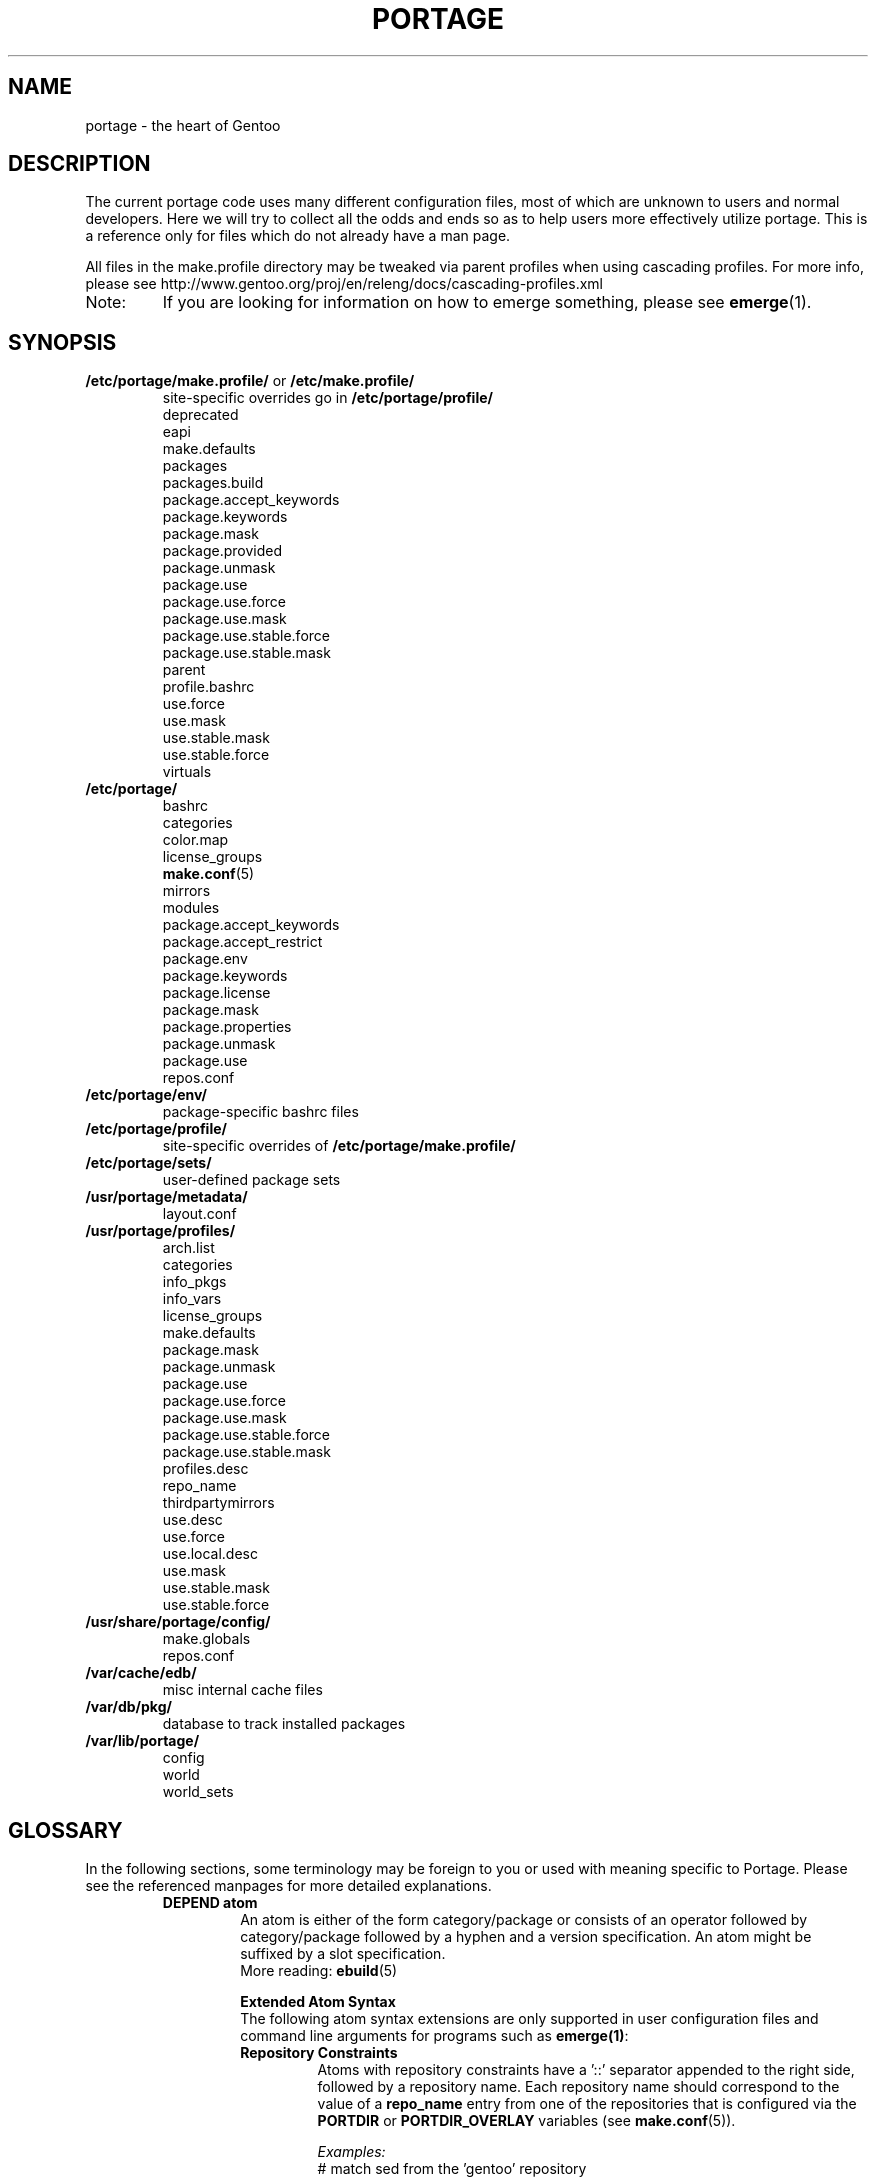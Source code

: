 .TH "PORTAGE" "5" "Jul 2013" "Portage VERSION" "Portage"
.SH NAME
portage \- the heart of Gentoo
.SH "DESCRIPTION"
The current portage code uses many different configuration files, most of which 
are unknown to users and normal developers.  Here we will try to collect all 
the odds and ends so as to help users more effectively utilize portage.  This 
is a reference only for files which do not already have a man page.

All files in the make.profile directory may be tweaked via parent profiles 
when using cascading profiles.  For more info, please see 
http://www.gentoo.org/proj/en/releng/docs/cascading-profiles.xml
.IP Note:
If you are looking for information on how to emerge something, please see 
.BR emerge (1).
.SH "SYNOPSIS"
.TP
\fB/etc/portage/make.profile/\fR or \fB/etc/make.profile/\fR
site\-specific overrides go in \fB/etc/portage/profile/\fR
.nf
deprecated
eapi
make.defaults
packages
packages.build
package.accept_keywords
package.keywords
package.mask
package.provided
package.unmask
package.use
package.use.force
package.use.mask
package.use.stable.force
package.use.stable.mask
parent
profile.bashrc
use.force
use.mask
use.stable.mask
use.stable.force
virtuals
.fi
.TP
.BR /etc/portage/
.nf
bashrc
categories
color.map
license_groups
.BR make.conf (5)
mirrors
modules
package.accept_keywords
package.accept_restrict
package.env
package.keywords
package.license
package.mask
package.properties
package.unmask
package.use
repos.conf
.fi
.TP
.BR /etc/portage/env/
package-specific bashrc files
.TP
.BR /etc/portage/profile/
site-specific overrides of \fB/etc/portage/make.profile/\fR
.TP
.BR /etc/portage/sets/
user\-defined package sets
.TP
.BR /usr/portage/metadata/
.nf
layout.conf
.fi
.TP
.BR /usr/portage/profiles/
.nf
arch.list
categories
info_pkgs
info_vars
license_groups
make.defaults
package.mask
package.unmask
package.use
package.use.force
package.use.mask
package.use.stable.force
package.use.stable.mask
profiles.desc
repo_name
thirdpartymirrors
use.desc
use.force
use.local.desc
use.mask
use.stable.mask
use.stable.force
.fi
.TP
.BR /usr/share/portage/config/
.nf
make.globals
repos.conf
.fi
.TP
.BR /var/cache/edb/
misc internal cache files
.TP
.BR /var/db/pkg/
database to track installed packages
.TP
.BR /var/lib/portage/
.nf
config
world
world_sets
.fi
.SH "GLOSSARY"
In the following sections, some terminology may be foreign to you or used 
with meaning specific to Portage.  Please see the referenced manpages for 
more detailed explanations.
.RS
.TP
.B DEPEND atom
An atom is either of the form category/package or consists of an operator
followed by category/package followed by a hyphen and a version specification.
An atom might be suffixed by a slot specification.
.br
More reading: 
.BR ebuild (5)

.B Extended Atom Syntax
.br
The following atom syntax extensions are only supported in user
configuration files and command line arguments for programs such as
\fBemerge(1)\fR:
.RS
.TP
.B Repository Constraints
Atoms with repository constraints have a '::' separator appended to the
right side, followed by a repository name. Each repository name should
correspond to the value of a \fBrepo_name\fR entry from one of the
repositories that is configured via the \fBPORTDIR\fR or
\fBPORTDIR_OVERLAY\fR variables (see \fBmake.conf\fR(5)).

.I Examples:
.nf
# match sed from the 'gentoo' repository
sys\-apps/sed::gentoo
# match kdelibs from the 'kde\-testing' repository
kde\-base/kdelibs::kde\-testing
# match empathy from the 'gnome' repository
net\-im/empathy::gnome
.fi
.TP
.B Wildcard Patterns
Atoms containing wildcard patterns are of the form category/package, where
the special '*' wildcard character substitutes for an arbitrary number
of normal characters. More than one '*' character is allowed, but not two
next to each other.

.I Examples:
.nf
# match anything with a version containing 9999, which can be used in
# package.mask to prevent emerge --autounmask from selecting live ebuilds
=*/*-*9999*
# match anything with a version containing _beta
=*/*-*_beta*
# match anything from the 'sys\-apps' category
sys\-apps/*
# match packages named 'zlib' from any category
*/zlib
# match any package from a category that begins with 'net\-'
net\-*/*
# match any package name from any category
*/*
# match any package from the 'gentoo' repository
*/*::gentoo
.fi
.RE
.TP
.B KEYWORD
Each architecture has a unique KEYWORD.
.br
More reading: 
.BR ebuild (5)
.TP
.B virtual
A DEPEND atom that is part of the "virtual" category.  They are used 
when different packages can satisfy a dependency and only one of them is 
needed.
.br
More reading: 
.BR ebuild (5)
.RE
.SH "SPECIFIC FILE DESCRIPTIONS"
.TP
\fB/etc/portage/make.profile/\fR or \fB/etc/make.profile/\fR
This is usually just a symlink to the correct profile in 
\fB/usr/portage/profiles/\fR.  Since it is part of the portage tree, it 
may easily be updated/regenerated by running `emerge \-\-sync`.  It defines 
what a profile is (usually arch specific stuff).  If you need a custom 
profile, then you should make your own \fBmake.profile\fR 
directory and populate it.  However, if you just wish to override some 
settings, use \fB/etc/portage/profile/\fR (it supports all of the same file
types that \fBmake.profile\fR does, except parent). Do NOT edit the
settings in \fBmake.profile\fR because they WILL be lost with the next
`emerge \-\-sync`. If both \fB/etc/portage/make.profile/\fR and
\fB/etc/make.profile/\fR exist, then \fB/etc/portage/make.profile/\fR
will be preferred.

Any file in this directory, directories of other profiles or top-level
"profiles" directory that begins with "package." or "use." can be more than
just a flat file.  If it is a directory, then all the files in that directory
will be sorted in ascending alphabetical order by file name and summed together
as if it were a single file. Note that this behavior is only supported since
portage-2.1.6.7, and it is not included in PMS at this time.

.I Example:
.nf
${PORTDIR}/profiles/package.mask/removals
${PORTDIR}/profiles/package.mask/testing
.fi
.RS
.TP
.BR deprecated
The existence of this file marks a profile as deprecated, meaning it is 
not supported by Gentoo anymore.  The first line must be the profile to which 
users are encouraged to upgrade, optionally followed by some instructions 
explaining how they can upgrade.

.I Example:
.nf
default-linux/x86/2005.0
# emerge -n '>=sys-apps/portage-2.0.51'
# rm -f /etc/portage/make.profile
# ln -s /usr/portage/profiles/default-linux/alpha/2005.0 \
/etc/portage/make.profile
.fi
.TP
.BR eapi
The first line of this file specifies the \fBEAPI\fR to which files in the
same directory conform. See \fBebuild\fR(5) for information about \fBEAPI\fR
and related features. Beginning with \fBEAPI 5\fR, new USE
configuration files are supported: use.stable.mask,
use.stable.force, package.use.stable.mask and
package.use.stable.force. These files behave similarly to
previously supported USE configuration files, except that they
only influence packages that are merged due to a stable keyword.
.TP
.BR make.defaults
The profile default settings for Portage.  The general format is described 
in \fBmake.conf\fR(5).  The \fImake.defaults\fR for your profile defines a 
few specific variables too:

.PD 0
.RS
.TP
.BR ARCH
Architecture type (x86/ppc/hppa/etc...).
.TP
\fBIUSE_IMPLICIT\fR = \fI[space delimited list of USE flags]\fR
Defines implicit \fBIUSE\fR for ebuilds using \fBEAPI 5\fR or
later. Flags that come from \fBUSE_EXPAND\fR or
\fBUSE_EXPAND_UNPREFIXED\fR variables do not belong in
\fBIUSE_IMPLICIT\fR, since \fBUSE_EXPAND_VALUES_*\fR variables
are used to define implicit \fBIUSE\fR for those flags. See
\fBebuild\fR(5) for more information about \fBIUSE\fR.
.TP
.B USERLAND = \fI"GNU"\fR
Support BSD/cygwin/etc...
.TP
\fBUSE_EXPAND\fR = \fI[space delimited list of variable names]\fR
Any variable listed here will be used to augment USE by inserting a new flag
for every value in that variable, so USE_EXPAND="FOO" and FOO="bar bla" results
in USE="foo_bar foo_bla".
.TP
\fBUSE_EXPAND_HIDDEN\fR = \fI[space delimited list of variable names]\fR
Names of \fBUSE_EXPAND\fR variables that should not be shown in the verbose
merge list output of the \fBemerge\fR(1) command.
.TP
\fBUSE_EXPAND_IMPLICIT\fR = \fI[space delimited list of variable names]\fR
Defines \fBUSE_EXPAND\fR and \fBUSE_EXPAND_UNPREFIXED\fR
variables for which the corresponding USE flags may have
implicit \fBIUSE\fR for ebuilds using \fBEAPI 5\fR or later.
.TP
\fBUSE_EXPAND_UNPREFIXED\fR = \fI[space delimited list of variable names]\fR
Any variable listed here will be used to augment USE by
inserting a new flag for every value in that variable, so
USE_EXPAND_UNPREFIXED="FOO" and FOO="bar bla" results in
USE="bar bla".
.TP
\fBUSE_EXPAND_VALUES_ARCH\fR = \fI[space delimited list of ARCH values]\fR
Defines ARCH values used to generate implicit
\fBIUSE\fR for ebuilds using \fBEAPI 5\fR or later.
.TP
\fBUSE_EXPAND_VALUES_ELIBC\fR = \fI[space delimited list of ELIBC values]\fR
Defines ELIBC values used to generate implicit
\fBIUSE\fR for ebuilds using \fBEAPI 5\fR or later.
.TP
\fBUSE_EXPAND_VALUES_KERNEL\fR = \fI[space delimited list of KERNEL values]\fR
Defines KERNEL values used to generate implicit
\fBIUSE\fR for ebuilds using \fBEAPI 5\fR or later.
.TP
\fBUSE_EXPAND_VALUES_USERLAND\fR = \fI[space delimited list of USERLAND \
values]\fR
Defines USERLAND values used to generate implicit
\fBIUSE\fR for ebuilds using \fBEAPI 5\fR or later.
.TP
.B ELIBC = \fI"glibc"\fR
Support uClibc/BSD libc/etc...
.TP
.B PROFILE_ONLY_VARIABLES = \fI"ARCH"\fR
Prevent critical variables from being changed by the user in make.conf 
or the env.
.TP
.BR PROFILE_ARCH
Distinguish machines classes that have the same \fBARCH\fR.  All sparc 
machines have ARCH=sparc but set this to either 'sparc32' or 'sparc64'.
.TP
.BR BOOTSTRAP_USE
Special USE flags which may be needed when bootstrapping from stage1 to stage2.
.RE
.PD 1
.TP
.BR packages
Provides the list of packages that compose the special \fIsystem\fR set.

.I Format:
.nf
\- comments begin with # (no inline comments)
\- one DEPEND atom per line
\- packages to be added to the system set begin with a *
\- atoms without * only appear for legacy reasons
.fi
.I Note:
In a cascading profile setup, you can remove packages in children 
profiles which were added by parent profiles by prefixing the atom with 
a '\-'.

.I Example:
.nf
# i am a comment !
# pull in a version of glibc less than 2.3
*<sys\-libs/glibc\-2.3
# pull in any version of bash
*app\-shells/bash
# pull in a version of readline earlier than 4.2
*<sys\-libs/readline\-4.2
.fi
.TP
.BR packages.build
A list of packages (one per line) that make up a stage1 tarball.  Really only 
useful for stage builders.
.TP
.BR package.provided
A list of packages (one per line) that portage should assume have been 
provided.  Useful for porting to non-Linux systems. Basically, it's a
list that replaces the \fBemerge \-\-inject\fR syntax.

For example, if you manage your own copy of a 2.6 kernel, then you can 
tell portage that 'sys-kernel/development-sources-2.6.7' is already taken 
care of and it should get off your back about it.

Portage will not attempt to update a package that is listed here unless
another package explicitly requires a version that is newer than what
has been listed. Dependencies that are satisfied by package.provided
entries may cause installed packages satisfying equivalent dependencies
to be removed by \fBemerge\fR(1) \fB\-\-depclean\fR actions (see the
\fBACTIONS\fR section of the \fBemerge\fR(1) man page for more information).

Virtual packages (virtual/*) should not be specified in package.provided,
since virtual packages themselves do not provide any files, and
package.provided is intended to represent packages that do provide files.
Depending on the type of virtual, it may be necessary to add an entry to the
virtuals file and/or add a package that satisfies a virtual to
package.provided.

.I Format:
.nf
\- comments begin with # (no inline comments)
\- one DEPEND atom per line
\- relational operators are not allowed
\- must include a version
.fi

.I Example:
.nf
# you take care of the kernel
sys-kernel/development-sources-2.6.7

# you installed your own special copy of QT
x11-libs/qt-3.3.0

# you have modular X but packages want monolithic
x11-base/xorg-x11-6.8
.fi
.TP
\fBpackage.use.force\fR and \fBpackage.use.stable.force\fR
Per\-package USE flag forcing.

.I Note:
In a cascading profile setup, you can remove USE flags in children 
profiles which were added by parent profiles by prefixing the flag with 
a '\-'.

.I Format:
.nf
\- comments begin with # (no inline comments)
\- one DEPEND atom per line with space-delimited USE flags
.fi

.I Example:
.nf
# force docs for GTK 2.x
=x11\-libs/gtk+\-2* doc
# unforce mysql support for QT
x11\-libs/qt \-mysql
.fi
.TP
\fBpackage.use.mask\fR and \fBpackage.use.stable.mask\fR
Per\-package USE flag masks.

.I Note:
In a cascading profile setup, you can remove USE flags in children 
profiles which were added by parent profiles by prefixing the flag with 
a '\-'.

.I Format:
.nf
\- comments begin with # (no inline comments)
\- one DEPEND atom per line with space-delimited USE flags
.fi

.I Example:
.nf
# mask docs for GTK 2.x
=x11\-libs/gtk+\-2* doc
# unmask mysql support for QT
x11\-libs/qt \-mysql
.fi
.TP
.BR parent
This contains paths to the parent profiles (one per line).  They may be either
relative (to the location of the profile) or absolute.  Most commonly this file
contains '..' to indicate the directory above.  Utilized only in cascading
profiles.

When multiple parent profiles are specified, they are inherited in order from
the first line to the last.

If \fBlayout.conf\fR is new enough, you can also use the <repo>:<path>
syntax.  The <repo> is the same string as is stored in the \fBrepo_name\fR
file (or omitted to refer to the current repo), and <path> is a subdir starting
at profiles/.
.TP
.BR profile.bashrc
If needed, this file can be used to set up a special environment for ebuilds,
different from the standard root environment.  The syntax is the same as for
any other bash script.
.TP
\fBuse.force\fR and \fBuse.stable.force\fR
Some USE flags don't make sense to disable under certain conditions.  Here we
list forced flags.

.I Note:
In a cascading profile setup, you can remove USE flags in children 
profiles which were added by parent profiles by prefixing the flag with 
a '\-'.

.I Format:
.nf
\- comments begin with # (no inline comments)
\- one USE flag per line
.fi
.TP
\fBuse.mask\fR and \fBuse.stable.mask\fR
Some USE flags don't make sense on some archs (for example altivec on 
non\-ppc or mmx on non\-x86), or haven't yet been tested.  Here we list 
the masked ones.

.I Note:
In a cascading profile setup, you can remove USE flags in children 
profiles which were added by parent profiles by prefixing the flag with 
a '\-'.

.I Format:
.nf
\- comments begin with # (no inline comments)
\- one USE flag per line
.fi

.I Example:
.nf
# mask doc
doc
# unmask mysql
\-mysql
.fi
.TP
.BR virtuals
The virtuals file controls default preferences for virtuals that
are defined via the \fBPROVIDE\fR ebuild variable (see
\fBebuild\fR(5)). Since Gentoo now uses \fBGLEP 37\fR virtuals
instead of \fBPROVIDE\fR virtuals, the virtuals file is
irrelevant for all Gentoo ebuilds. However, it is still possible
for third\-parties to distribute ebuilds that make use of
\fBPROVIDE\fR.

.I Format:
.nf
\- comments begin with # (no inline comments)
\- one virtual and DEPEND atom base pair per line
.fi

.I Example:
.nf
# use net\-mail/ssmtp as the default mta
virtual/mta           net\-mail/ssmtp
# use app\-dicts/aspell\-en as the default dictionary
virtual/aspell\-dict   app\-dicts/aspell\-en
.fi
.RE
.TP
.BR /etc/portage/
Any file in this directory that begins with "package." can be more than just a 
flat file.  If it is a directory, then all the files in that directory will be 
sorted in ascending alphabetical order by file name and summed together as if
it were a single file.

.I Example:
.nf
/etc/portage/package.accept_keywords/common
/etc/portage/package.accept_keywords/e17
/etc/portage/package.accept_keywords/kde
.fi
.RS
.TP
.BR bashrc
If needed, this file can be used to set up a special environment for ebuilds,
different from the standard root environment.  The syntax is the same as for
any other bash script.

Additional package-specific bashrc files can be created in /etc/portage/env.
.TP
.BR categories
A simple list of valid categories that may be used in /usr/portage, 
PORTDIR_OVERLAY, and PKGDIR (see \fBmake.conf\fR(5)).  This allows for custom 
categories to be created.

.I Format:
.nf
\- one category per line
.fi

.I Example:
.nf
app\-hackers
media\-other
.fi
.TP
.BR color.map
Contains variables customizing colors. See \fBcolor.map\fR(5).
.TP
.BR make.conf
The global custom settings for Portage. See \fBmake.conf\fR(5).
.TP
.BR mirrors
Whenever portage encounters a mirror:// style URI it will look up the actual 
hosts here.  If the mirror set is not found here, it will check the global 
mirrors file at /usr/portage/profiles/thirdpartymirrors.  You may also set a 
special mirror type called "local".  This list of mirrors will be checked 
before GENTOO_MIRRORS and will be used even if the package has 
RESTRICT="mirror" or RESTRICT="fetch".

.I Format:
.nf
\- comments begin with # (no inline comments)
\- mirror type followed by a list of hosts
.fi

.I Example:
.nf
# local private mirrors used only by my company
local ftp://192.168.0.3/mirrors/gentoo http://192.168.0.4/distfiles

# people in japan would want to use the japanese mirror first
sourceforge http://keihanna.dl.sourceforge.net/sourceforge

# people in tawain would want to use the local gnu mirror first
gnu ftp://ftp.nctu.edu.tw/UNIX/gnu/
.fi
.TP
.BR modules
This file can be used to override the metadata cache implementation.  In
practice, portdbapi.auxdbmodule is the only variable that the user will want to
override.

.I Example:
.nf
portdbapi.auxdbmodule = portage.cache.sqlite.database
.fi

After changing the portdbapi.auxdbmodule setting, it may be necessary to
transfer or regenerate metadata cache. Users of the rsync tree need to
run `emerge \-\-metadata` if they have enabled FEATURES="metadata-transfer"
in \fBmake.conf\fR(5). In order to regenerate metadata for repositories
listed in \fBPORTDIR_OVERLAY\fR or a cvs tree, run `emerge \-\-regen`
(see \fBemerge\fR(1)). If you use something like the sqlite module and want
to keep all metadata in that format alone (useful for querying), enable
FEATURES="metadata-transfer" in \fBmake.conf\fR(5).
.TP
\fBpackage.accept_keywords\fR and \fBpackage.keywords\fR
Per\-package ACCEPT_KEYWORDS.  Useful for mixing unstable packages in with a
normally stable system or vice versa.  This will allow ACCEPT_KEYWORDS to be
augmented for a single package. If both \fBpackage.accept_keywords\fR and
\fBpackage.keywords\fR are present, both of them will be used, and values
from \fBpackage.accept_keywords\fR will override values from
\fBpackage.keywords\fR. The \fBpackage.accept_keywords\fR file is
intended to replace the \fBpackage.keywords\fR file, since
profiles support a different form of \fBpackage.keywords\fR which
modifies effective KEYWORDS (rather than ACCEPT_KEYWORDS).

.I Format:
.nf
\- comment lines begin with # (no inline comments)
\- one DEPEND atom per line followed by additional KEYWORDS
\- lines without any KEYWORDS imply unstable host arch

.I Example:
# always use unstable libgd
media\-libs/libgd ~x86
# only use stable mplayer
media\-video/mplayer \-~x86
# always use unstable netcat
net-analyzer/netcat
.fi

.I Note:
.fi
In addition to the normal values from ACCEPT_KEYWORDS package.keywords supports
three special tokens:

.nf
\fB*\fR  package is visible if it is stable on any architecture
\fB~*\fR package is visible if it is in testing on any architecture
\fB**\fR package is always visible (KEYWORDS are ignored completely)
.fi

.I Additional Note:
If you encounter the \fB-*\fR KEYWORD, this indicates that the package is known 
to be broken on all systems which are not otherwise listed in KEYWORDS.  For 
example, a binary only package which is built for x86 will look like:

games-fps/quake3-demo-1.11.ebuild:KEYWORDS="-* x86"

If you wish to accept this package anyways, then use one of the other keywords
in your package.accept_keywords like this:

games-fps/quake3-demo x86

.TP
.BR package.accept_restrict
This will allow ACCEPT_RESTRICT (see \fBmake.conf\fR(5)) to be augmented for a
single package.

.I Format:
.nf
\- comment lines begin with # (no inline comments)
\- one DEPEND atom per line followed by additional RESTRICT tokens
.fi
.TP
.BR package.env
Per\-package environment variable settings. Entries refer to
environment files that are placed in the \fB/etc/portage/env/\fR
directory and have the same format as \fBmake.conf\fR(5).

.I Format:
.nf
\- comment lines begin with # (no inline comments)
\- one DEPEND atom per line followed by name(s) of environment file(s)
.fi

.I Example:
.nf
# use environment variables from /etc/portage/env/glibc.conf for the glibc \
package
sys\-libs/glibc glibc.conf
.fi

.TP
.BR package.license
This will allow ACCEPT_LICENSE (see \fBmake.conf\fR(5)) to be augmented for a
single package.

.I Format:
.nf
\- comment lines begin with # (no inline comments)
\- one DEPEND atom per line followed by additional licenses or groups
.fi
.TP
.BR package.mask
A list of package atoms to mask.  Useful if specific versions of packages do
not work well for you.  For example, you swear by the Nvidia drivers, but only
versions earlier than 1.0.4496.  No problem!

.I Format:
.nf
\- comment lines begin with # (no inline comments)
\- one DEPEND atom per line
.fi

.I Example:
.nf
# mask out versions 1.0.4496 of the nvidia
# drivers and later
>=media\-video/nvidia\-kernel\-1.0.4496
>=media\-video/nvidia\-glx\-1.0.4496
.fi
.TP
.BR package.properties
This will allow ACCEPT_PROPERTIES (see \fBmake.conf\fR(5)) to be augmented for
a single package.

.I Format:
.nf
\- comment lines begin with # (no inline comments)
\- one DEPEND atom per line followed by additional properties
.fi
.TP
.BR package.unmask
Just like package.mask above, except here you list packages you want to 
unmask.  Useful for overriding the global package.mask file (see 
above).  Note that this does not override packages that are masked via 
KEYWORDS.
.TP
.BR package.use
Per\-package USE flags.  Useful for tracking local USE flags or for 
enabling USE flags for certain packages only.  Perhaps you develop GTK 
and thus you want documentation for it, but you don't want 
documentation for QT.  Easy as pie my friend!

.I Format:
.nf
\- comments begin with # (no inline comments)
\- one DEPEND atom per line with space-delimited USE flags
.fi

.I Example:
.nf
# turn on docs for GTK 2.x
=x11\-libs/gtk+\-2* doc
# disable mysql support for QT
x11\-libs/qt \-mysql
.fi
.TP
.BR repos.conf
Specifies \fIsite\-specific\fR repository configuration information.

.I Format:
.nf
\- comments begin with # (no inline comments)
\- configuration of each repository is specified in a section starting with \
"[${repository_name}]"
\- attributes are specified in "${attribute} = ${value}" format
.fi

.I Attributes supported in DEFAULT section:
.RS
.RS
.TP
.B main\-repo
Specifies main repository.
.TP
.B eclass\-overrides
Makes all repositories inherit eclasses from specified repositories.
.br
Setting this attribute is generally not recommended since resulting changes
in eclass inheritance may trigger performance issues due to invalidation
of metadata cache.
.br
When 'force = eclass\-overrides' attribute is not set, \fBegencache\fR(1),
\fBemirrordist\fR(1) and \fBrepoman\fR(1) ignore this attribute,
since operations performed by these tools are inherently
\fBnot\fR \fIsite\-specific\fR.
.TP
.B force
Specifies names of attributes, which should be forcefully respected by
\fBegencache\fR(1), \fBemirrordist\fR(1) and \fBrepoman\fR(1).
.br
Valid values: aliases, eclass\-overrides, masters
.RE

.I Attributes supported in sections of repositories:
.RS
.TP
.B aliases
Specifies aliases of given repository.
.br
Setting this attribute is generally not recommended since resulting changes
in eclass inheritance may trigger performance issues due to invalidation
of metadata cache.
.br
When 'force = aliases' attribute is not set, \fBegencache\fR(1),
\fBemirrordist\fR(1) and \fBrepoman\fR(1) ignore this attribute,
since operations performed by these tools are inherently
\fBnot\fR \fIsite\-specific\fR.
.TP
.B eclass\-overrides
Makes given repository inherit eclasses from specified repositories.
.br
Setting this attribute is generally not recommended since resulting changes
in eclass inheritance may trigger performance issues due to invalidation
of metadata cache.
.br
When 'force = eclass\-overrides' attribute is not set, \fBegencache\fR(1),
\fBemirrordist\fR(1) and \fBrepoman\fR(1) ignore this attribute,
since operations performed by these tools are inherently
\fBnot\fR \fIsite\-specific\fR.
.TP
.B force
Specifies names of attributes, which should be forcefully respected by
\fBegencache\fR(1), \fBemirrordist\fR(1) and \fBrepoman\fR(1).
.br
Valid values: aliases, eclass\-overrides, masters
.TP
.B location
Specifies location of given repository.
.TP
.B masters
Specifies master repositories of given repository.
.br
Setting this attribute is generally not recommended since resulting changes
in eclass inheritance may trigger performance issues due to invalidation
of metadata cache.
.br
When 'force = masters' attribute is not set, \fBegencache\fR(1),
\fBemirrordist\fR(1) and \fBrepoman\fR(1) ignore this attribute,
since operations performed by these tools are inherently
\fBnot\fR \fIsite\-specific\fR.
.TP
.B priority
Specifies priority of given repository.
.TP
.B sync\-cvs\-repo
Specifies CVS repository.
.TP
.B sync\-type
Specifies type of synchronization.
.br
Valid values: cvs, git, rsync
.TP
.B sync\-uri
Specifies URI of repository used for synchronization performed by `emerge
\-\-sync`.
.RS
.TP
Syntax:
cvs: [cvs://]:access_method:[username@]hostname[:port]:/path
.br
git: (git|git+ssh|http|https)://[username@]hostname[:port]/path
.br
rsync: (rsync|ssh)://[username@]hostname[:port]/(module|path)
.TP
Examples:
.RS
rsync://private\-mirror.com/portage\-module
.br
rsync://rsync\-user@private\-mirror.com:873/gentoo\-portage
.br
ssh://ssh\-user@192.168.0.1:22/usr/portage
.br
ssh://ssh\-user@192.168.0.1:22/\\${HOME}/portage\-storage
.RE
.TP
Note: For the ssh:// scheme, key\-based authentication might be of interest.
.RE
.RE

.I Example:
.nf
[DEFAULT]
# make gentoo the main repository, which makes it the default master
# repository for repositories that do not specify masters
main\-repo = gentoo
# make all repositories inherit eclasses from the java\-overlay and
# java\-experimental repositories, with eclasses from java\-experimental
# taking precedence over those from java\-overlay
eclass\-overrides = java\-overlay java\-experimental

[gentoo]
# repos with higher priorities are preferred when ebuilds with equal versions
# are found in multiple repos (see the `emerge \-\-info \-\-verbose` repo
# display for a listing of repos and their corresponding priorities).
priority = 9999
# disable all eclass overrides for ebuilds from the gentoo repository
eclass\-overrides =
# when processing metadata/layout.conf from other repositories, substitute
# 'gentoo' in place of references to repositories named 'foo' and 'bar',
# and discard the 'baz' alias contained in gentoo's layout.conf
aliases = foo bar -baz

[kde-testing]
# override the metadata/layout.conf masters setting from the kde-testing repo
masters = gentoo kde

[python]
# override the metadata/layout.conf masters setting from the python repo,
# so that settings won't be inherited from those masters, and so that
# those master repos won't be required as dependencies (the user must
# ensure that any required dependencies such as eclasses are satisfied)
masters =

# Repository 'gentoo' synchronized using CVS
[gentoo]
location = /usr/portage
sync\-type = cvs
sync\-uri = :pserver:anonymous@anoncvs.gentoo.org:/var/cvsroot
sync\-cvs\-repo = gentoo\-x86
.fi
.RE
.RE
.TP
.BR /etc/portage/env/
.RS
In this directory additional package\-specific bashrc files can be created.
Note that if package\-specific environment variable settings are all that's
needed, then \fB/etc/portage/package.env\fR should be used instead of the
bashrc approach that is described here. Also note that special variables
such as \fBFEATURES\fR and \fBINSTALL_MASK\fR will not produce the intended
results if they are set in bashrc, and therefore
\fB/etc/portage/package.env\fR should be used instead.

Portage will source all of these bashrc files after \fB/etc/portage/bashrc\fR
in the following order:
.nr step 1 1
.IP \n[step]. 3
/etc/portage/env/${CATEGORY}/${PN}
.IP \n+[step].
/etc/portage/env/${CATEGORY}/${PN}:${SLOT}
.IP \n+[step].
/etc/portage/env/${CATEGORY}/${P}
.IP \n+[step].
/etc/portage/env/${CATEGORY}/${PF}
.RE
.TP
.BR /etc/portage/sets/
.RS
For each file in this directory, a package set is created with its name
corresponding to the name of the file. Each file should contain a list
of package atoms and nested package sets, one per line. When a package
set is referenced as an \fBemerge\fR(1) argument or when it is
referenced as a nested package set (inside of another package set), the
set name is prefixed with \fB@\fR.

Also see \fB/var/lib/portage/world_sets\fR and the \fBemerge\fR(1)
\fB\-\-list\-sets\fR option.
.RE
.TP
.BR /usr/portage/metadata/
.RS
.TP
.BR layout.conf
Specifies information about the repository layout. A
"masters" attribute is supported, which is used to specify names of
repositories which satisfy dependencies on eclasses and/or ebuilds. Each
repository name should correspond the value of a \fBrepo_name\fR entry
from one of the repositories that is configured via the \fBPORTDIR\fR or
\fBPORTDIR_OVERLAY\fR variables (see \fBmake.conf\fR(5)). Repositories listed
toward the right of the \fBmasters\fR list take precedence over those listed
toward the left of the list. An "aliases" attribute is also supported, which
behaves like an "aliases" attribute in \fBrepos.conf\fR. \fISite-specific\fR
overrides to \fBlayout.conf\fR settings may be specified in
\fB/etc/portage/repos.conf\fR. Settings in \fBrepos.conf\fR take
precedence over settings in \fBlayout.conf\fR, except tools such as
\fBrepoman\fR(1) and \fBegencache\fR(1) ignore "aliases", "eclass-overrides"
and "masters" attributes set in \fBrepos.conf\fR since their operations are
inherently \fBnot\fR \fIsite\-specific\fR.

.I Example:
.nf
# Specify the repository name (if there is a different setting in
# profiles/repo_name, then this layout.conf setting will take precedence)
repo\-name = foo-overlay

# eclasses provided by java-overlay take precedence over identically named
# eclasses that are provided by gentoo
masters = gentoo java-overlay

# indicate that this repo can be used as a substitute for foo-overlay
aliases = foo-overlay

# indicate that ebuilds with the specified EAPIs are banned
eapis\-banned = 0 1

# indicate that ebuilds with the specified EAPIs are deprecated
eapis\-deprecated = 2 3

# sign commits in this repo, which requires Git >=1.7.9, and
# key configured by `git config user.signingkey key_id`
sign\-commits = true

# do not sign Manifest files in this repo
sign\-manifests = false

# Manifest files only contain DIST entries
thin\-manifests = true

# indicate that this repo requires manifests for each package, and is
# considered a failure if a manifest file is missing/incorrect
use\-manifests = strict

# customize the set of hashes generated for Manifest entries
manifest\-hashes = SHA256 SHA512 WHIRLPOOL

# indicate that this repo enables repoman's --echangelog=y option automatically
update\-changelog = true

# indicate that this repo contains both md5-dict and pms cache formats,
# which may be generated by egencache(1)
cache\-formats = md5-dict pms

# indicate that this repo contains profiles that may use directories for
# package.mask, package.provided, package.use, package.use.force,
# package.use.mask, package.use.stable.force, package.use.stable.mask,
# use.force, use.mask, use.stable.force, and use.stable.mask.
# profile\-formats = portage-1
# indicate that paths such as 'gentoo:targets/desktop' or ':targets/desktop' in
# profile parent files can be used to express paths relative to the root
# 'profiles' directory of a repository (when the repo name is omitted before
# the colon, it refers to the current repository the parent file is inside)
profile\-formats = portage-2
.fi
.RE
.TP
.BR /usr/portage/profiles/
Global Gentoo settings that are controlled by the developers.  To override 
these settings, you can use the files in \fB/etc/portage/\fR.
.RS
.TP
.BR arch.list
A list of all valid KEYWORDS.  This does not include modifiers.

.I Format:
.nf
\- one KEYWORD per line
.fi

.I Example:
.nf
x86
ppc
sparc
.fi
.TP
.BR categories
A simple list of valid categories that may be used in /usr/portage, 
PORTDIR_OVERLAY, and PKGDIR (see \fBmake.conf\fR(5)).

.I Format:
.nf
\- one category per line
.fi

.I Example:
.nf
app\-admin
dev\-lang
games\-strategy
sys\-kernel
.fi
.TP
.BR info_pkgs
A list of all the packages which will be displayed when you run `emerge info`.
.TP
.BR info_vars
A list of all the variables which will be displayed when you run `emerge info`.
.TP
.BR license_groups
This contains groups of licenses that may be specifed in the
\fBACCEPT_LICENSE\fR variable (see \fBmake.conf\fR(5)). Refer
to GLEP 23 for further information:
\fIhttp://www.gentoo.org/proj/en/glep/glep-0023.html\fR.

.I Format:
.nf
\- comments begin with # (no inline comments)
\- one group name, followed by list of licenses and nested groups
\- nested groups are prefixed with the '@' symbol
.fi

.I Example:
.nf
# The FSF-APPROVED group includes the entire GPL-COMPATIBLE group and more.
FSF-APPROVED @GPL-COMPATIBLE Apache-1.1 BSD-4 MPL-1.0 MPL-1.1
# The GPL-COMPATIBLE group includes all licenses compatible with the GNU GPL.
GPL-COMPATIBLE Apache-2.0 BSD BSD-2 GPL-2 GPL-3 LGPL-2.1 LGPL-3 X11 ZLIB
.fi
.TP
.BR package.accept_keywords
Per\-package ACCEPT_KEYWORDS for profiles. This has the same format and
behavior as /etc/portage/package.accept_keywords, including the ability
to list atoms without any keywords in order to accept unstable variants
of all stable keywords listed in ACCEPT_KEYWORDS.
.TP
.BR package.keywords
Per\-profile KEYWORDS. Useful for cases in which the effective KEYWORDS of a
given package should vary depending on which profile the user has selected.

.I Format:
.nf
\- comment lines begin with # (no inline comments)
\- one DEPEND atom per line followed by additional KEYWORDS
.fi

.I Example:
.nf
# add stable keyword to libgd
media\-libs/libgd x86
# remove stable keyword from mplayer and add unstable keyword
media\-video/mplayer \-x86 ~x86
# remove all keywords from netcat
net-analyzer/netcat -*
.fi
.TP
.BR package.mask
This contains a list of DEPEND atoms for packages that should not be installed 
in any profile.  Useful for adding the latest KDE betas and making sure no 
one accidentally upgrades to them.  Also useful for quickly masking specific 
versions due to security issues.  ALWAYS include a comment explaining WHY the 
package has been masked and WHO is doing the masking.

.I Format:
.nf
\- comments begin with # (no inline comments)
\- one DEPEND atom per line
.fi

.I Example:
.nf
# masked for security reasons
<sys\-libs/zlib\-1.1.4
# <caleb@gentoo.org> (10 Sep 2003)
# new kde betas
=kde\-base/kde\-3.2.0_beta1
=kde\-base/kdeaccessibility\-3.2.0_beta1
.fi
.TP
.BR profiles.desc
List all the current stable and development profiles.  If a profile is listed 
here, then it will be checked by repoman.
.I Format:
.nf
\- comments begin with # (no inline comments)
\- one profile list per line in format: arch dir status
\- arch must be listed in arch.list
\- dir is relative to profiles.desc
\- status must be 'stable', 'dev', or 'exp'
.fi

.I Example:
.nf
alpha        default/linux/alpha/10.0    stable
m68k         default/linux/m68k/10.0     dev
x86          default/linux/x86/10.0      stable
x86-linux    prefix/linux/x86            exp
.fi
.TP
.BR repo_name
The first line of the file should define a unique repository name. The name
may contain any of the characters [A\-Za\-z0\-9_\-]. It must not begin with a
hyphen. If the repo\-name attribute is specified in layout.conf, then that
setting will take precedence.
.TP
.BR thirdpartymirrors
Controls the mapping of mirror:// style URIs to actual lists of 
mirrors.  Keeps us from overloading a single server.

.I Format:
.nf
\- comments begin with # (no inline comments)
\- mirror type followed by a list of hosts
.fi

.I Example:
.nf
sourceforge http://aleron.dl.sourceforge.net/sourceforge \
http://unc.dl.sourceforge.net/sourceforge

gentoo http://distro.ibiblio.org/pub/linux/distributions/gentoo/distfiles/ \
ftp://ftp.gtlib.cc.gatech.edu/pub/gentoo/distfiles

kernel http://www.kernel.org/pub http://www.us.kernel.org/pub
.fi
.TP
.BR use.desc
All global USE flags must be listed here with a description of what they do.  

.I Format:
.nf
\- comments begin with # (no inline comments)
\- use flag \- some description
.fi

.I Example:
.nf
3dfx \- Adds support for 3dfx video cards
acl \- Adds support for Access Control Lists
doc \- Adds extra documentation
.fi
.TP
.BR use.local.desc
All local USE flags are listed here along with the package and a 
description. This file is automatically generated from the
metadata.xml files that are included with each individual package.
Refer to GLEP 56 for further information:
\fIhttp://www.gentoo.org/proj/en/glep/glep-0056.html\fR.

.nf
.I Format:
\- comments begin with # (no inline comments)
\- package:use flag \- description

.I Example:
app\-editors/nano:justify \- Toggles the justify option
dev\-libs/DirectFB:fusion \- Adds Multi Application support
games\-emulation/xmess:net \- Adds network support
.fi
.RE
.TP
.BR /usr/share/portage/config/
.RS
.TP
.BR make.globals
The global default settings for Portage.  This comes from the portage package 
itself.  Settings in \fBmake.conf\fR or \fBpackage.env\fR override values set
here. The format is described extensively in \fBmake.conf\fR(5).
.TP
.BR repos.conf
The default configuration of repositories for Portage.  This comes from
the portage package itself.  Settings in \fB/etc/portage/repos.conf\fR
override values set here. The format is described extensively in section
for \fB/etc/portage/repos.conf\fR.
.RE
.TP
.BR /var/cache/edb/
.RS
This directory is used to store internal portage cache files.  The names and
purpose of these files are not documented on purpose so as to keep down bitrot
as internals change.  If you aren't working on portage internally, then the
details most likely do not matter to you.

This entire directory can be safely deleted.  It is highly recommended you do
not do this however as it can be a time consuming process to generate them all
again.
.RE
.TP
.BR /var/db/pkg/
.RS
All installed package information is recorded here.  If portage thinks you have
a package installed, it is usually because it is listed here.

The format follows somewhat closely that of the portage tree.  There is a
directory for each category and a package-version subdirectory for each package
you have installed.

Inside each package directory are misc files that describe the installed
contents of the package as well as build time information (so that the package
can be unmerged without needing the portage tree).

The exact file contents and format are not described here again so that things
can be changed quickly.  Generally though there is one file per environment
variable that "matters" (like CFLAGS) with the contents stored inside of it.
Another common file is the CONTENTS file which lists the path and hashes of
all objects that the package installed onto your system.
.RE
.TP
.BR /var/lib/portage/
.RS
.TP
.BR config
Hashes which are used to determine whether files in config protected
directories have been modified since being installed.  Files which have not
been modified will automatically be unmerged.
.TP
.BR world
Every time you emerge a package, the package that you requested is 
recorded here.  Then when you run `emerge world \-up`, the list of 
packages is read from this file.  Note that this does not mean that the 
packages that were installed as dependencies are listed here.  For 
example, if you run `emerge mod_wsgi` and you do not have apache 
already, then "www\-apache/mod_wsgi" is recorded in the world file but 
"www\-servers/apache" is not.  For more information, review \fBemerge\fR(1).

.I Format:
.nf
\- one DEPEND atom base per line
.fi

.I Example:
.nf
games\-misc/fortune\-mod\-gentoo\-dev
dev\-libs/uclibc
app\-cdr/cdemu
.fi
.TP
.BR world_sets
This is like the world file but instead of package atoms it contains
packages sets which always begin with the \fB@\fR character. Use
\fB/etc/portage/sets/\fR to define user package sets.

.I Example:
.nf
@kde
.fi
.RE
.SH "REPORTING BUGS"
Please report bugs via http://bugs.gentoo.org/
.SH "AUTHORS"
.nf
Marius Mauch <genone@gentoo.org>
Mike Frysinger <vapier@gentoo.org>
Drake Wyrm <wyrm@haell.com>
Arfrever Frehtes Taifersar Arahesis <arfrever@apache.org>
.fi
.SH "SEE ALSO"
.BR emerge (1),
.BR ebuild (1),
.BR ebuild (5),
.BR make.conf (5),
.BR color.map (5)
